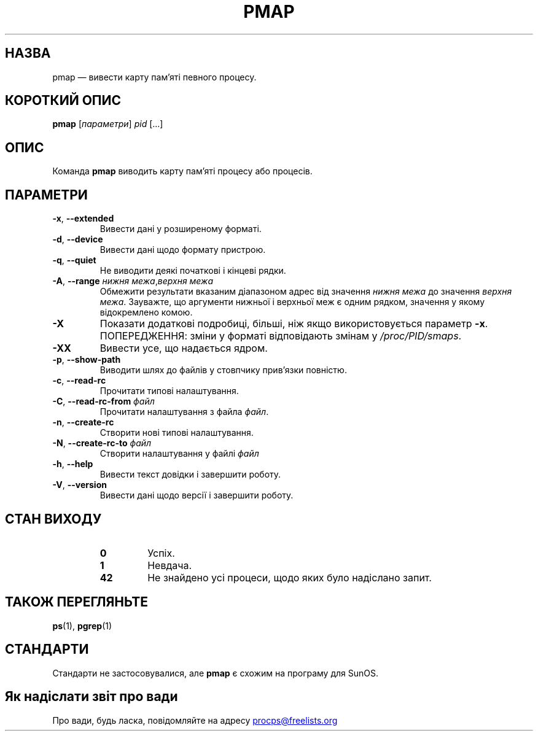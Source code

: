 '\" t
.\" (The preceding line is a note to broken versions of man to tell
.\" them to pre-process this man page with tbl)
.\" Man page for pmap.
.\" Licensed under version 2 of the GNU General Public License.
.\" Written by Albert Cahalan.
.\"
.\"*******************************************************************
.\"
.\" This file was generated with po4a. Translate the source file.
.\"
.\"*******************************************************************
.TH PMAP 1 "4 червня 2020 року" procps\-ng "Команди користувача"
.SH НАЗВА
pmap — вивести карту пам’яті певного процесу.
.SH "КОРОТКИЙ ОПИС"
\fBpmap\fP [\fIпараметри\fP] \fIpid\fP [...]
.SH ОПИС
Команда \fBpmap\fP виводить карту пам’яті процесу або процесів.
.SH ПАРАМЕТРИ
.TP 
\fB\-x\fP, \fB\-\-extended\fP
Вивести дані у розширеному форматі.
.TP 
\fB\-d\fP, \fB\-\-device\fP
Вивести дані щодо формату пристрою.
.TP 
\fB\-q\fP, \fB\-\-quiet\fP
Не виводити деякі початкові і кінцеві рядки.
.TP 
\fB\-A\fP, \fB\-\-range\fP \fIнижня межа\fP,\fIверхня межа\fP
Обмежити результати вказаним діапазоном адрес від значення \fIнижня межа\fP до
значення \fIверхня межа\fP. Зауважте, що аргументи нижньої і верхньої меж є
одним рядком, значення у якому відокремлено комою.
.TP 
\fB\-X\fP
Показати додаткові подробиці, більші, ніж якщо використовується параметр
\fB\-x\fP. ПОПЕРЕДЖЕННЯ: зміни у форматі відповідають змінам у
\fI/proc/PID/smaps\fP.
.TP 
\fB\-XX\fP
Вивести усе, що надається ядром.
.TP 
\fB\-p\fP, \fB\-\-show\-path\fP
Виводити шлях до файлів у стовпчику прив’язки повністю.
.TP 
\fB\-c\fP, \fB\-\-read\-rc\fP
Прочитати типові налаштування.
.TP 
\fB\-C\fP, \fB\-\-read\-rc\-from\fP \fIфайл\fP
Прочитати налаштування з файла \fIфайл\fP.
.TP 
\fB\-n\fP, \fB\-\-create\-rc\fP
Створити нові типові налаштування.
.TP 
\fB\-N\fP, \fB\-\-create\-rc\-to\fP \fIфайл\fP
Створити налаштування у файлі \fIфайл\fP
.TP 
\fB\-h\fP, \fB\-\-help\fP
Вивести текст довідки і завершити роботу.
.TP 
\fB\-V\fP, \fB\-\-version\fP
Вивести дані щодо версії і завершити роботу.
.SH "СТАН ВИХОДУ"
.PP
.RS
.PD 0
.TP 
\fB0\fP
Успіх.
.TP 
\fB1\fP
Невдача.
.TP 
\fB42\fP
Не знайдено усі процеси, щодо яких було надіслано запит.
.PD
.RE
.SH "ТАКОЖ ПЕРЕГЛЯНЬТЕ"
\fBps\fP(1), \fBpgrep\fP(1)
.SH СТАНДАРТИ
Стандарти не застосовувалися, але \fBpmap\fP є схожим на програму для SunOS.
.SH "Як надіслати звіт про вади"
Про вади, будь ласка, повідомляйте на адресу
.UR procps@freelists.org
.UE

